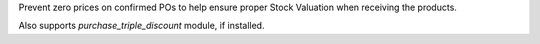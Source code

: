 Prevent zero prices on confirmed POs to help ensure proper Stock Valuation
when receiving the products.

Also supports `purchase_triple_discount` module, if installed.
